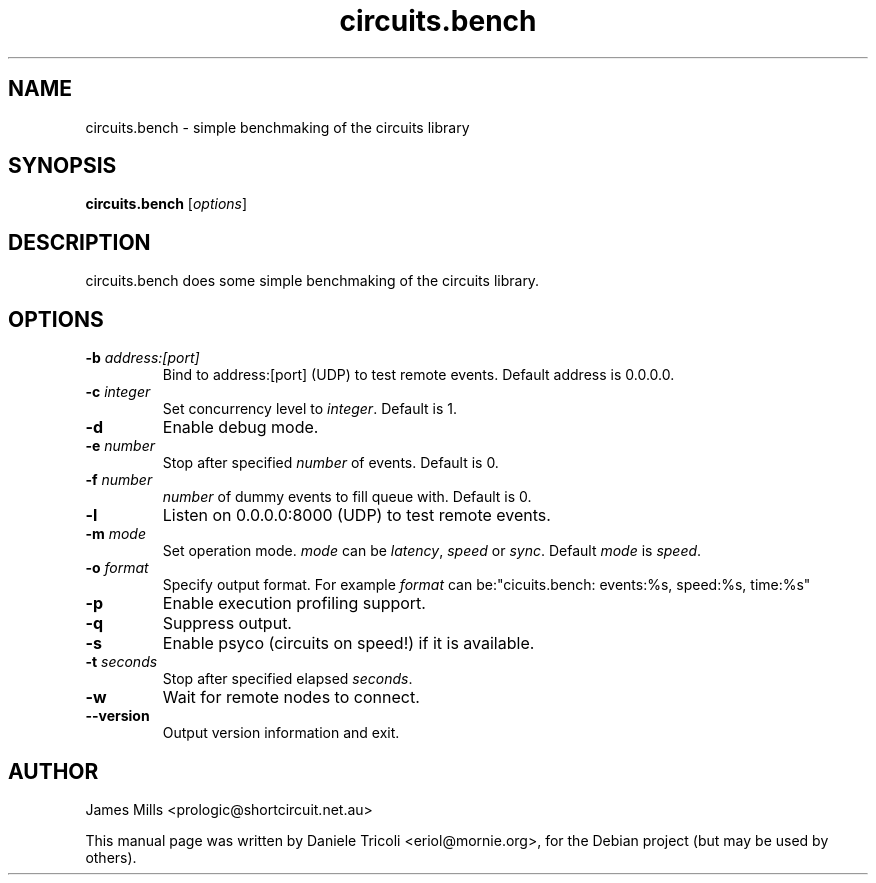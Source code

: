 .TH circuits.bench 1 "Jun 2011" "circuits 1.6" "User Commands"
.SH NAME
circuits.bench \- simple benchmaking of the circuits library
.SH SYNOPSIS
.B circuits.bench
[\fIoptions\fR]
.SH DESCRIPTION
circuits.bench does some simple benchmaking of the circuits library.
.SH OPTIONS
.TP
\fB-b\fR \fIaddress:[port]\fR
Bind to address:[port] (UDP) to test remote events. Default address is 0.0.0.0.
.TP
\fB-c\fR \fIinteger\fR
Set concurrency level to \fIinteger\fR. Default is 1.
.TP
\fB-d\fR
Enable debug mode.
.TP
\fB-e\fR \fInumber\fR
Stop after specified \fInumber\fR of events. Default is 0.
.TP
\fB-f\fR \fInumber\fR
\fInumber\fR of dummy events to fill queue with. Default is 0.
.TP
\fB-l\fR
Listen on 0.0.0.0:8000 (UDP) to test remote events.
.TP
\fB-m\fR \fImode\fR
Set operation mode. \fImode\fR can be \fIlatency\fR, \fIspeed\fR or \fIsync\fR.
Default \fImode\fR is \fIspeed\fR.
.TP
\fB-o\fR \fIformat\fR
Specify output format.
For example \fIformat\fR can be:"cicuits.bench: events:%s, speed:%s, time:%s"
.TP
\fB-p\fR
Enable execution profiling support.
.TP
\fB-q\fR
Suppress output.
.TP
\fB-s\fR
Enable psyco (circuits on speed!) if it is available.
.TP
\fB-t\fR \fIseconds\fR
Stop after specified elapsed \fIseconds\fR.
.TP
\fB-w\fR
Wait for remote nodes to connect.
.TP
\fB--version\fR
Output version information and exit.
.SH AUTHOR
James Mills <prologic@shortcircuit.net.au>
.PP
This manual page was written by Daniele Tricoli <eriol@mornie.org>, for the
Debian project (but may be used by others).
